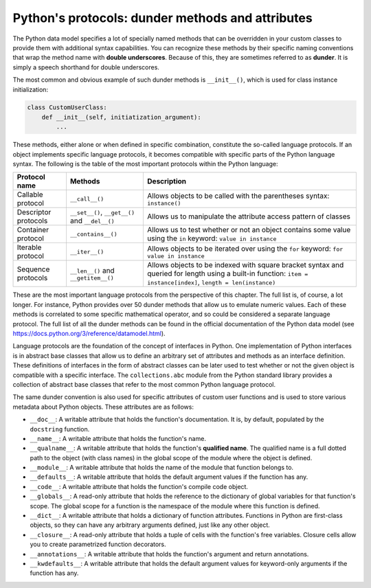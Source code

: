 Python's protocols: dunder methods and attributes
=================================================

The Python data model specifies a lot of specially named methods that can be overridden in
your custom classes to provide them with additional syntax capabilities. You can recognize
these methods by their specific naming conventions that wrap the method name with
**double underscores**. Because of this, they are sometimes referred to as **dunder**. It is simply
a speech shorthand for double underscores.

The most common and obvious example of such dunder methods is ``__init__()``, which is
used for class instance initialization:

.. code-block:: python

    class CustomUserClass:
        def __init__(self, initiatization_argument):
            ...

These methods, either alone or when defined in specific combination, constitute the so-called
language protocols. If an object implements specific language protocols, it becomes
compatible with specific parts of the Python language syntax. The following is the table of
the most important protocols within the Python language:

=============================================== ============================================== ================================================================================================================================================================
Protocol name                                   Methods                                        Description
=============================================== ============================================== ================================================================================================================================================================
Callable protocol                               ``__call__()``                                 Allows objects to be called with the parentheses syntax: ``instance()``
Descriptor protocols                            ``__set__()``, ``__get__()`` and ``__del__()`` Allows us to manipulate the attribute access pattern of classes
Container protocol                              ``__contains__()``                             Allows us to test whether or not an object contains some value using the ``in`` keyword: ``value in instance``
Iterable protocol                               ``__iter__()``                                 Allows objects to be iterated over using the ``for`` keyword: ``for value in instance``
Sequence protocols                              ``__len__()`` and ``__getitem__()``            Allows objects to be indexed with square bracket syntax and queried for length using a built-in function: ``item = instance[index]``, ``length = len(instance)``
=============================================== ============================================== ================================================================================================================================================================

These are the most important language protocols from the perspective of this chapter. The
full list is, of course, a lot longer. For instance, Python provides over 50 dunder methods
that allow us to emulate numeric values. Each of these methods is correlated to some
specific mathematical operator, and so could be considered a separate language protocol.
The full list of all the dunder methods can be found in the official documentation of the
Python data model (see `<https://docs.python.org/3/reference/datamodel.html>`_).

Language protocols are the foundation of the concept of interfaces in Python. One
implementation of Python interfaces is in abstract base classes that allow us to define an
arbitrary set of attributes and methods as an interface definition. These definitions of
interfaces in the form of abstract classes can be later used to test whether or not the given
object is compatible with a specific interface. The ``collections.abc`` module from the
Python standard library provides a collection of abstract base classes that refer to the most
common Python language protocol.

The same dunder convention is also used for specific attributes of custom user functions
and is used to store various metadata about Python objects. These attributes are as follows:

- ``__doc__``: A writable attribute that holds the function's documentation. It is, by
  default, populated by the ``docstring`` function.
- ``__name__``: A writable attribute that holds the function's name.
- ``__qualname__``: A writable attribute that holds the function's **qualified name**.
  The qualified name is a full dotted path to the object (with class names) in the
  global scope of the module where the object is defined.
- ``__module__``: A writable attribute that holds the name of the module that
  function belongs to.
- ``__defaults__``: A writable attribute that holds the default argument values if the
  function has any.
- ``__code__``: A writable attribute that holds the function's compile code object.
- ``__globals__``: A read-only attribute that holds the reference to the dictionary of
  global variables for that function's scope. The global scope for a function is the
  namespace of the module where this function is defined.
- ``__dict__``: A writable attribute that holds a dictionary of function attributes.
  Functions in Python are first-class objects, so they can have any arbitrary
  arguments defined, just like any other object.
- ``__closure__``: A read-only attribute that holds a tuple of cells with the function's
  free variables. Closure cells allow you to create parametrized function decorators.
- ``__annotations__``: A writable attribute that holds the function's argument and
  return annotations.
- ``__kwdefaults__``: A writable attribute that holds the default argument values
  for keyword-only arguments if the function has any.

